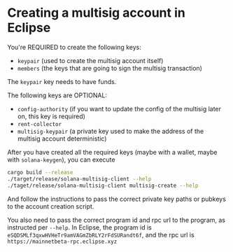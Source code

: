 * Creating a multisig account in Eclipse

You're REQUIRED to create the following keys:

- =keypair= (used to create the multisig account itself)
- =members= (the keys that are going to sign the multisig transaction)

The =keypair= key needs to have funds.

The following keys are OPTIONAL:
- =config-authority= (if you want to update the config of the multisig
  later on, this key is required)
- =rent-collector=
- =multisig-keypair= (a private key used to make the address of the
  multisig account deterministic)

After you have created all the required keys (maybe with a wallet,
maybe with =solana-keygen=), you can execute

#+begin_src sh
  cargo build --release
  ./target/release/solana-multisig-client --help
  ./taget/release/solana-multisig-client multisig-create --help
#+end_src

And follow the instructions to pass the correct private key paths or
pubkeys to the account creation script.

You also need to pass the correct program id and rpc url to the
program, as instructed per =--help=. In Eclipse, the program id is
=eSQDSMLf3qxwHVHeTr9amVAGmZbRLY2rFdSURandt6f=, and the rpc url is
~https://mainnetbeta-rpc.eclipse.xyz~
